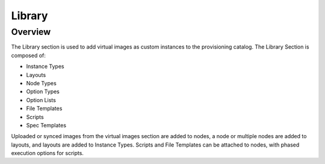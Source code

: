 Library
=======

Overview
--------

The Library section is used to add virtual images as custom instances to the provisioning catalog. The Library Section is composed of:

* Instance Types
* Layouts
* Node Types
* Option Types
* Option Lists
* File Templates
* Scripts
* Spec Templates

Uploaded or synced images from the virtual images section are added to nodes, a node or multiple nodes are added to layouts, and layouts are added to Instance Types. Scripts and File Templates can be attached to nodes, with phased execution options for scripts.

.. tabs::

   .. tab:: Instance Types

       Instance Types
       --------------

       Adding an Instance Type creates a new Library Item category. Multiple layouts can be added to an instance type, and these layout can have different nodes attached. The instance wizard will present the layout options compatible with the selected cloud. If cloud selection is turned off, all layouts will be presented for all cloud types accessible by the user.

       Name
         Name of the Instance Type in the Provisioning Library
       Code
         Useful shortcode for provisioning naming schemes and export reference.
       Description
         The description of the Instance Type shown in the Provisioning Library. (255 characters max)
       Category
         For filtering in Instance sections and Provisioning Wizard

         * Web
         * SQL
         * NoSLQ
         * Apps
         * Network
         * Messaging
         * Cache
         * OS
         * Cloud
         * Utility

       Icon
         Suggested Dimensions: 150 x 51
       Visibility
         * Private- Only accessibly by assigned Accounts/Tenants
         * Public- accessible by all Accounts/Tenants
       Environment Prefix
         Used for exportable environment variables when tying instance types together environment Variables in app contexts. If not specified a name will be generated
       Enable Scaling (Horizontal)
         Enables load balancer assignment and auto-scaling features
       Supports Deployments
         Enables deployment features (Requires a data volume be configured on each version. Files will be copied into this location)

       Upon saving, this Instance Type will be available in the Provisioning Catalog, per user role access. However we still need to add layouts to the Instance Type, and prior to creating a layout, we will add a node type.

   .. tab:: Layouts

        Layouts
        -------

        .. image::

        - Layouts are attached to Instance types. A Layout can only be attached to a single Instance Type and a single Technology Type.

        - An Instance Type can have one or many Layouts attached to it, allowing for a single Instance Type to work with any Technology Type.

        - Node Types are added to Layouts. A Layout can have one or many node types attached to it. Node types can be shared across Layouts of matching Technology Types.

        .. important:: Once an Instance Type is defined on a Layout and saved, the Instance Type setting on the Layout cannot be changed.

        Layout List view
        ^^^^^^^^^^^^^^^^

        The Layout list view shows all available Instances Types including Name, Version, associated Instance Type and description.

        - The Technology Filter will filter the displayed layouts by selected Technology.
        - The Instance Type Filter will filter the displayed Layout by associated Instance Type.
        - Layout Names link to the Layouts associated Layout Detail page.
        - Instance Types link to the Layouts associated Layout Detail page.
        - The pencil icon open the Edit Layout modal
        - The Trash Can icon deletes the Layout.

          .. note:: A Layout that is in use cannot be deleted.

        - Select :guilabel:`+ ADD` to add a new Layout. Layouts can also be created form an Instance Types detail page.

        Layout Detail View
        ^^^^^^^^^^^^^^^^^^

        The Layout Detail view shows details on the Layout and all associated Node Types.

        - Select a Layout Name from the Layout list page or Instance Type Detail page to get to a Layout Detail page.


        Layout Configuration Options
        ^^^^^^^^^^^^^^^^^^^^^^^^^^^^

        Instance Type
          Select the Instance Type to add the new Layout to. Custom Instance Types must already be created and one layout cannot be added to multiple instance types, or change Instance Types after creation.

          .. NOTE:: Layouts cannot be added to System Instance Types.

        Name
          The name the layout will present as in the Configuration Options dropdown in the provisioning wizard
        Version
          The version number or name for the Layout. Layouts in an Instance Type with the same version will all show under the Configuration Options dropdown when that version in selected while provisioning.
        Description
          Description of the layout, viewable on the Layout list tab.
        Technology
          Technology determines which cloud this layout will be available for, and which Node Types can be added to it.
        Minimum Memory
          Defines the Minimum amount of Memory required for this Layout. Only Service Plans that meet the defined Minimum Memory value will be available during Provisioning when this Layout is selected, and custom memory values must meet this minimum. 0 equals no Minimum Memory requirement. This Minimum Memory value will override any Virtual Image Minimum Memory requirements.
        Workflow
          Select a Workflow to automatically run and be attached to associated Instances using this Layout. If a Workflow is defined, it is not presented in the Provisioning Wizard and is not user configurable.
        Supports Convert to Managed
          Enabled to allow users to select this layout when converting a Discovered workload to managed.
        Enable Scaling (Horizontal)
          Enables Instances with this layout to use Scaling features
        Environment Variables
          Custom evars to be added to the instance when provisioned.
        Option Types
          Search for and then select one or multiple Option Types to add to Layout. Option Type input fields (except for Hidden Option Types) will appear in Provisioning, App, Blueprint, and Cloning wizards when this layout is selected.
        Nodes
          Single or multiple nodes can be added to a Layout by searching for and selecting the node(s). An example of a layout with multiple nodes is the Hyper-V MySQL Master/Slave layout pictured below (note this is the Layout detail screen after the layout has been created.)

   .. tab:: Node Types

       Node Types
       ----------

       Node Types are the link between Images and Layouts.

       Node Type Configuration Options
       ^^^^^^^^^^^^^^^^^^^^^^^^^^^^^^^

       The following fields are for all node technology types:

       Name
         Name of the Node Type in |morpheus|
       Short Name
         The short name is a lowercase name with no spaces used for display in your container list.
       Version
         Version for the Node Type. Examples: 7.5, 2012 R2, latest
       Technology
         Select associated Technology. This will filter the available configuration Options, Images and which Layouts the Node Type can be added to.
       Environment Variables
         Add pre-set evars to the Node Type. Click OPTIONS for additional evar config options.

       The Options fields will change depending on the Technology option selected.

       For VM provisioning technology options, select an image from the VM Image dropdown, which is populated from the Virtual Images Section and will include images uploaded into |morpheus|, and synced images from added clouds.

       .. NOTE:: Amazon and Azure Marketplace Images can be added in the Virtual Images section for use as node types in custom library items.

       For Docker, type in the name and version of the Docker Image and select the integrated registry.

       Expose Ports
         To open port on the node, select "Add Port" and enter the name and port to expose. The Load Balancer http, https or tcp setting is required when attaching to Load Balancers.

         Defining an Exposed port will also create a hyperlink(s) on the container location (ip) in the VM or Container section of the associated Instance Detail page.

       Scripts
         Search for and select one or multiple scripts to be executed when the Node Type is provisioned.

       File Templates
         Search for and select one or multiple File Templates to be written when the Node Type is provisioned.

       Example port configuration:

       .. image:: /images/provisioning/library/node_ports.png

       VMware Extra Options
       ````````````````````

       When VMware Technology Type is selected, EXTRA OPTIONS will be available in the VMware VM Options section. These allow defining Advance vmx-file parameters during provisioning.

       Some Example include:

       .. code-block:: bash

         tools.setinfo.sizeLimit : 1048576
         vmci0.unrestricted : FALSE
         isolation.tools.diskWiper.disable : TRUE

       .. NOTE:: Not all parameters can be set using extra config parameters. A sample reference list can be found at http://www.sanbarrow.com/vmx/vmx-advanced.html#vmx

       .. IMPORTANT:: Use caution when setting Extra Options. Malformed config files can break provisioning. Issues related to the Extra Options defined by the user are the users responsibility to troubleshoot.

   .. tab:: Option Types

       Option Types
       ------------

       Option Types are custom input fields that can be added to Instance Types and Layouts and used in Instance, App and Cloning wizards. The resulting value is available in the Instance config map as <%=customOptions.fieldName%>, and the filedName and value can also be exported as metadata.

       .. image:: /images/provisioning/library/OptionType.png


       .. image:: /images/provisioning/library/variable.png

   .. tab:: Option Lists

       Option Lists
       ------------

       Option Lists allow you to give the user more choices during provisioning to then be passed to scripts and/or automation.  Option Lists, however, are pre-defined insofar as they are not free-form. They can either be manually entered CSV or JSON or they can be dynamically compiled from REST calls via GET or POST requests.

       .. NOTE:: JSON entries must be formatted like the following example: ``[{"name":"Test","value":1},{"name":"Testing","value":2}]``

       .. image:: /images/provisioning/library/optionlist.png

       .. image:: /images/provisioning/library/OptionListREST.png


   .. tab:: File Templates

      File Templates
      --------------

      File Templates are for generating config files, such as my.cnf, elasticsearch.yml, morpheus.rb etc, or any text file. With full config map variable support, Template Files are dynamically generated during a workflow phase or ad hoc via Instance Actions.

      File Templates can also be exposed on Instances in the Settings Tab. Ensure the Instance Type supports settings, and Category is defined in Advance Options on the Library Template config.

      .. note:: |morpheus| variables are supported in Library Templates using ``<%= variable.var %>`` format

      Examples:

      HA Proxy Config (haproxy.cfg)

      - FILE NAME: haproxy.cfg
      - FILE PATH: /config/haproxy.cfg
      - PHASE: Pre Provision
      - TEMPLATE:
      - SETTING NAME: haproxyConfig
      - SETTING CATEGORY: haproxy

      .. code-block:: bash

        #!/bin/bash

        global
         maxconn 256
         log /dev/log local0 warning
         log-tag <%=logTag%>

        defaults
         mode http
         timeout connect 5000ms
         timeout client 50000ms
         timeout server 50000ms
         log global

        frontend http-in
         bind *:<%=container.externalPort%>
         default_backend servers

        backend servers
         # server server1 127.0.0.1:80 maxconn 32


      mysql config (mysqld.cnf)

      - FILE NAME: mysqld.cnf
      - FILE PATH: /config/mysqld.cnf
      - PHASE: Pre Provision

      .. code-block:: bash

         #!/bin/bash

         [mysqld]
         pid-file= /var/run/mysqld/mysqld.pid
         socket= /var/run/mysqld/mysqld.sock
         datadir= /var/lib/mysql
         # Disabling symbolic-links is recommended to prevent assorted security risks
         symbolic-links=0
         explicit_defaults_for_timestamp = 1



   .. tab:: Scripts

       Scripts
       -------

       Scripts are bash and powershell scripts that can be attached to node types to always execute at the set phase when that node type is provisioned, added to Workflows as Library Script Tasks, and/or execute ad-hoc on Instances.

       Creating Scripts
       ^^^^^^^^^^^^^^^^

       #. Navigate to ``Provisioning -> Library -> Scripts``
       #. Select :guilabel:`+ ADD`
       #. Enter the Following:

          NAME
            Name of the Script in |morpheus|
          SCRIPT TYPE
            - Bash
            - Powershell
          PHASE
            Select which phase the Script will execute when attached to a Node Type. When a script is attached to a Node Type, it will execute according to the set Phase:

            Start Service
              Any time the Instance action ``Start Service`` is executed.
            Stop Service
              Any time the Instance action ``Stop Service`` is executed.
            Pre-Provision
              Containers
                Script will execute agains the container host before the container is provisioned
              Virtual Machines
                Script will execute before any Provision phase scripts or Tasks
            Provision
                Script will execute once per new Instance node during the Provision Phase. Provisioning will not be considered complete until all scripts and tasks in the Provisioning Phase are completed.

                .. NOTE:: Any Script or Task set to Provision Phase will be included in the total Provision Time and impact success/warn/failure Provision status. Aka your VM could be up and running but if your Script is in the Provision phase and fails, provisioning will be marked as a failure.

              Post-Provision
                  Script will execute once per new Instance node after the Provision phase is completed. Scripts and Tasks in the Post-Provision phase will show Execution Status and History, but are not considered part of the Provision and do not impact Provisioning Status.
              Pre-Deploy
                  Script will execute on Target Instance any time a Deployment is ran against the Instance. The script will run prior to the Deployment file(s) being written.
              Deploy
                  Script will execute on Target Instance any time a Deployment is ran against the Instance. The script will run after the Deployment file(s) are written.
              Reconfigure
                  Script will execute on Target Instance anytime a Reconfigure is executed against the Instance.
              Teardown
                  Script will execute on Target Instance upon Instance deletion. Script will execute against Target Instance prior to the deletion/removal of resources.

          SCRIPT
            Enter bash or powershell script.

            .. note:: |morpheus| variables are supported in Library Scripts using ``<%= variable.var %>`` format

          RUN AS USER
            By default script are execute as ``morpheus-node``. To execute as another User, populate ``RUN AS USER`` and ensure proper user permissions & group access.
          SUDO
            Flag ``SUDO`` if sudo is required to execute the Script


       To attach scripts and templates that have been added to the Library to a node type, start typing the name and then select the script(s) and/or template(s).

       * Multiple scripts and templates can be added to a node type
       * Scripts and Templates can be added/shared among multiple node types
       * The Execution Phase can be set for scripts in the Scripts section.
       * Search will populate Scripts or Templates containing the characters entered anywhere in their name, not just the first letter(s) of the name.
